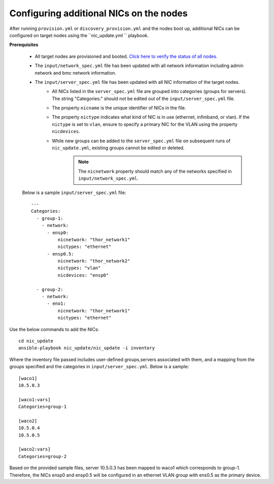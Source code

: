 Configuring additional NICs on the nodes
-------------------------------------------
After running ``provision.yml`` or ``discovery_provision.yml`` and the nodes boot up, additional NICs can be configured on target nodes using the ``nic_update.yml `` playbook.

**Prerequisites**

    * All target nodes are provisioned and booted. `Click here to verify the status of all nodes. <ViewingDB.html>`_

    * The ``input/network_spec.yml`` file has been updated with all network information including admin network and bmc network information.

    * The ``input/server_spec.yml`` file has been updated with all NIC information of the target nodes.
        * All NICs listed in the ``server_spec.yml`` file are grouped into categories (groups for servers). The string "Categories:" should not be edited out of the ``input/server_spec.yml`` file.
        * The property ``nicname`` is the unique identifier of NICs in the file.
        * The property ``nictype`` indicates what kind of NIC is in use (ethernet, infiniband, or vlan). If the ``nictype`` is set to ``vlan``, ensure to specify a primary NIC for the VLAN using the property ``nicdevices``.
        * While new groups can be added to the ``server_spec.yml`` file on subsequent runs of ``nic_update.yml``, existing groups cannot be edited or deleted.
            .. note:: The ``nicnetwork`` property should match any of the networks specified in ``input/network_spec.yml``.

    Below is a sample ``input/server_spec.yml`` file: ::

        ---
        Categories:
          - group-1:
            - network:
              - ensp0:
                  nicnetwork: "thor_network1"
                  nictypes: "ethernet"
              - ensp0.5:
                  nicnetwork: "thor_network2"
                  nictypes: "vlan"
                  nicdevices: "ensp0"

          - group-2:
            - network:
              - eno1:
                  nicnetwork: "thor_network1"
                  nictypes: "ethernet"


Use the below commands to add the NICs: ::

    cd nic_update
    ansible-playbook nic_update/nic_update -i inventory

Where the inventory file passed includes user-defined groups,servers associated with them, and a mapping from the groups specified and the categories in ``input/server_spec.yml``. Below is a sample: ::

    [waco1]
    10.5.0.3

    [waco1:vars]
    Categories=group-1

    [waco2]
    10.5.0.4
    10.5.0.5

    [waco2:vars]
    Categories=group-2

Based on the provided sample files, server 10.5.0.3 has been mapped to waco1 which corresponds to group-1. Therefore, the NICs ensp0 and ensp0.5 will be configured in an ethernet VLAN group with ens0.5 as the primary device.




